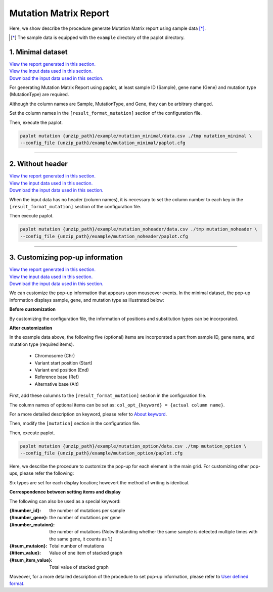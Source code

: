 **************************
Mutation Matrix Report
**************************

Here, we show describe the procedure generate Mutation Matrix report using sample data [*]_.

.. [*] The sample data is equipped with the ``example`` directory of the paplot directory.

.. _mm_minimal:

==========================
1. Minimal dataset
==========================

| `View the report generated in this section. <http://genomon-project.github.io/paplot/mutation_minimal/graph_minimal.html>`__ 
| `View the input data used in this section. <https://github.com/Genomon-Project/paplot/blob/master/example/mutation_minimal>`__ 
| `Download the input data used in this section. <https://github.com/Genomon-Project/paplot/blob/master/example/mutation_minimal.zip?raw=true>`__ 

For generating Mutation Matrix Report using paplot, at least sample ID (Sample), gene name (Gene) and mutation type (MutationType) are required.

.. code-block:: cfg
  :caption: Extracted from the example data (example/mutation_minimal/data.csv)
  
  Sample,MutationType,Gene
  SAMPLE00,intronic,GATA3
  SAMPLE00,UTR3,CDH1
  SAMPLE00,exonic,GATA3
  SAMPLE01,splicing,WASF3
  SAMPLE01,intronic,WASF3
  SAMPLE01,exonic,NRAS
  SAMPLE02,intronic,FBXW7
  SAMPLE02,intronic,GATA3
  SAMPLE02,ncRNA_intronic,ACVR2B
  SAMPLE03,exonic,CAP2
  SAMPLE03,intronic,PIK3CA
  SAMPLE03,downstream,SEPT12

Although the column names are Sample, MutationType, and Gene, they can be arbitrary changed.

Set the column names in the ``[result_format_mutation]`` section of the configuration file.

.. code-block:: cfg
  :caption: example/mutation_minimal/paplot.cfg

  [result_format_mutation]
  col_group = MutationType
  col_gene = Gene
  col_opt_id = Sample

Then, execute the paplot.

.. code-block:: bash

  paplot mutation {unzip_path}/example/mutation_minimal/data.csv ./tmp mutation_minimal \
  --config_file {unzip_path}/example/mutation_minimal/paplot.cfg

----

.. _mm_noheader:

==========================
2. Without header
==========================

| `View the report generated in this section. <http://genomon-project.github.io/paplot/mutation_noheader/graph_noheader.html>`__ 
| `View the input data used in this section. <https://github.com/Genomon-Project/paplot/blob/master/example/mutation_noheader>`__ 
| `Download the input data used in this section. <https://github.com/Genomon-Project/paplot/blob/master/example/mutation_noheader.zip?raw=true>`__ 

.. code-block:: cfg
  :caption: Extracted from the example data (example/mutation_noheader/data.csv)

  SAMPLE00,intronic,GATA3
  SAMPLE00,UTR3,CDH1
  SAMPLE00,exonic,GATA3
  SAMPLE01,splicing,WASF3
  SAMPLE01,intronic,WASF3
  SAMPLE01,exonic,NRAS
  SAMPLE02,intronic,FBXW7
  SAMPLE02,intronic,GATA3
  SAMPLE02,ncRNA_intronic,ACVR2B
  SAMPLE03,exonic,CAP2
  SAMPLE03,intronic,PIK3CA
  SAMPLE03,downstream,SEPT12

When the input data has no header (column names), it is necessary to set the column number to each key in the ``[result_format_mutation]`` section of the configuration file.

.. code-block:: cfg
  :caption: example/mutation_noheader/paplot.cfg
  
  [result_format_mutation]
  # Set the value of the header option to False
  header = False
  
  col_group = 2
  col_gene = 3
  col_opt_id = 1

Then execute paplot.

.. code-block:: bash

  paplot mutation {unzip_path}/example/mutation_noheader/data.csv ./tmp mutation_noheader \
  --config_file {unzip_path}/example/mutation_noheader/paplot.cfg

----

.. _mm_option:

===================================
3. Customizing pop-up information
===================================

| `View the report generated in this section. <http://genomon-project.github.io/paplot/mutation_option/graph_option.html>`__ 
| `View the input data used in this section. <https://github.com/Genomon-Project/paplot/blob/master/example/mutation_option>`__ 
| `Download the input data used in this section. <https://github.com/Genomon-Project/paplot/blob/master/example/mutation_option.zip?raw=true>`__ 

We can customize the pop-up information that appears upon mouseover events.
In the minimal dataset, the pop-up information displays sample, gene, and mutation type as illustrated below:

**Before customization**

.. image:: image/data_mut1.png

By customizing the configuration file, the information of positions and substitution types can be incorporated.

**After customization**

.. image:: image/data_mut2.png

.. code-block:: cfg
  :caption: Extracted from the example data (example/mutation_option/data.csv)
  
  Sample,Chr,Start,End,Ref,Alt,MutationType,Gene
  SAMPLE00,chr10,8114472,8114474,A,C,intronic,GATA3
  SAMPLE00,chr13,28644892,28644901,G,-,intronic,FLT3
  SAMPLE00,chr13,28664636,28664638,-,G,intronic,FLT3
  SAMPLE00,chr16,68795521,68795530,-,T,UTR3,CDH1
  SAMPLE00,chr10,8117068,8117069,G,T,exonic,GATA3
  SAMPLE00,chr3,178906688,178906688,G,A,intronic,PIK3CA
  SAMPLE00,chr13,28603715,28603715,G,-,intergenic,FLT3
  SAMPLE00,chr14,103368263,103368270,G,C,intronic,TRAF3
  SAMPLE00,chr1,26505548,26505557,T,C,exonic,CNKSR1
  SAMPLE00,chr7,140619975,140619979,-,G,intronic,BRAF
  SAMPLE00,chr14,103320225,103320225,-,T,downstream,TRAF3

In the example data above, the following five (optional) items are incorporated a part from sample ID, gene name, and mutation type (required items).

 - Chromosome (Chr)
 - Variant start position (Start)
 - Variant end position (End)
 - Reference base (Ref)
 - Alternative base (Alt) 

First, add these columns to the ``[result_format_mutation]`` section in the configuration file.

.. code-block:: cfg
  :caption: example/mutation_option/paplot.cfg
  :name: example/mutation_option/paplot.cfg_1
  
  [result_format_mutation]
  col_opt_chr = Chr
  col_opt_start = Start
  col_opt_end = End
  col_opt_ref = Ref
  col_opt_alt = Alt

The column names of optional items can be set as: ``col_opt_{keyword} = {actual column name}``.

For a more detailed description on keyword, please refer to `About keyword <./data_common.html#keyword>`_.

Then, modify the ``[mutation]`` section in the configuration file.

.. code-block:: cfg
  :caption: example/mutation_option/paplot.cfg
  :name: example/mutation_option/paplot.cfg_2
  
  [mutation]
  # before customization 
  # tooltip_format_checker_partial = Mutation Type[{group}]
  # after customization 
  tooltip_format_checker_partial = Mutation Type[{group}], {chr}:{start:,}:{end:,}, [{ref} -> {alt}]

Then, execute paplot.

.. code-block:: bash

  paplot mutation {unzip_path}/example/mutation_option/data.csv ./tmp mutation_option \
  --config_file {unzip_path}/example/mutation_option/paplot.cfg

Here, we describe the procedure to customize the pop-up for each element in the main grid. For customizing other pop-ups, please refer the following:

Six types are set for each display location; howevert the method of writing is identical.

**Correspondence between setting items and display**

.. image:: image/conf_mut4.PNG
  :scale: 100%

The following can also be used as a special keyword:

:{#number_id}:      the number of mutations per sample
:{#number_gene}:    the number of mutations per gene
:{#number_mutaion}: the number of mutations (Notwithstanding whether the same sample is detected multiple times with the same gene, it counts as 1.)
:{#sum_mutaion}:    Total number of mutations
:{#item_value}:     Value of one item of stacked graph
:{#sum_item_value}: Total value of stacked graph

Moveover, for a more detailed description of the procedure to set pop-up information, please refer to `User defined format <./data_common.html#user-format>`_.

.. |new| image:: image/tab_001.gif
